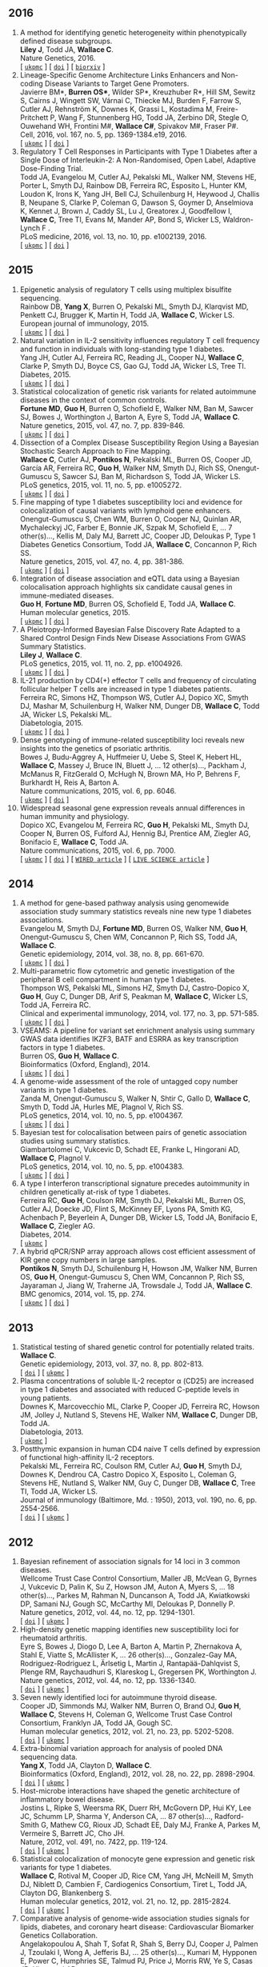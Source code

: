 

** 2016

1. A method for identifying genetic heterogeneity within phenotypically defined disease subgroups.@@html:<br/>@@ *Liley J*, Todd JA, *Wallace C*.@@html:<br/>@@ Nature Genetics, 2016.@@html:<br/>@@  [ [[http://europepmc.org/abstract/MED/28024155][=ukpmc=]] ] [ [[http://dx.doi.org/10.1038/ng.3751][=doi=]] ] [ [[https://doi.org/10.1101/100958][=biorxiv=]] @@html:<i class="fa fa-unlock-alt" aria-hidden="true"></i>@@ ]
1. Lineage-Specific Genome Architecture Links Enhancers and Non-coding Disease Variants to Target Gene Promoters.@@html:<br/>@@ Javierre BM*, *Burren OS**, Wilder SP*, Kreuzhuber R*, Hill SM, Sewitz S, Cairns J, Wingett SW, Várnai C, Thiecke MJ, Burden F, Farrow S, Cutler AJ, Rehnström K, Downes K, Grassi L, Kostadima M, Freire-Pritchett P, Wang F, Stunnenberg HG,  Todd JA,  Zerbino DR,  Stegle O,  Ouwehand WH, Frontini M#,   *Wallace C#*,  Spivakov M#,  Fraser P#.@@html:<br/>@@ Cell, 2016, vol. 167, no. 5, pp. 1369-1384.e19, 2016.@@html:<br/>@@  [ [[http://ukpmc.ac.uk/abstract/MED/27863249][=ukpmc=]] ] [ [[http://dx.doi.org/10.1016/j.cell.2016.09.037][=doi=]] ] @@html:<i class="fa fa-unlock-alt" aria-hidden="true"></i>@@
1. Regulatory T Cell Responses in Participants with Type 1 Diabetes after a Single Dose of Interleukin-2: A Non-Randomised, Open Label, Adaptive Dose-Finding Trial.@@html:<br/>@@ Todd JA, Evangelou M, Cutler AJ, Pekalski ML, Walker NM, Stevens HE, Porter L, Smyth DJ, Rainbow DB, Ferreira RC, Esposito L, Hunter KM, Loudon K, Irons K, Yang JH, Bell CJ, Schuilenburg H, Heywood J, Challis B, Neupane S, Clarke P,  Coleman G,  Dawson S,  Goymer D,  Anselmiova K,  Kennet J,  Brown J,  Caddy SL,  Lu J,  Greatorex J,  Goodfellow I,  *Wallace C*,  Tree TI,  Evans M,  Mander AP,  Bond S,  Wicker LS,  Waldron-Lynch F  .@@html:<br/>@@ PLoS medicine, 2016, vol. 13, no. 10, pp. e1002139, 2016.@@html:<br/>@@  [ [[http://ukpmc.ac.uk/abstract/MED/27727279][=ukpmc=]] ] [ [[http://dx.doi.org/10.1371/journal.pmed.1002139][=doi=]] ] @@html:<i class="fa fa-unlock-alt" aria-hidden="true"></i>@@ 


** 2015

1. Epigenetic analysis of regulatory T cells using multiplex bisulfite sequencing.@@html:<br/>@@ Rainbow DB, *Yang X*, Burren O, Pekalski ML, Smyth DJ, Klarqvist MD, Penkett CJ, Brugger K, Martin H, Todd JA, *Wallace C*, Wicker LS.@@html:<br/>@@ European journal of immunology, 2015.@@html:<br/>@@  [ [[http://ukpmc.ac.uk/abstract/MED/26420295][=ukpmc=]] ] [ [[http://dx.doi.org/10.1002/eji.201545646][=doi=]] ]  @@html:<i class="fa fa-unlock-alt" aria-hidden="true"></i>@@ 
1. Natural variation in IL-2 sensitivity influences regulatory T cell frequency and function in individuals with long-standing type 1 diabetes.@@html:<br/>@@ Yang JH, Cutler AJ, Ferreira RC, Reading JL, Cooper NJ, *Wallace C*, Clarke P, Smyth DJ, Boyce CS, Gao GJ, Todd JA, Wicker LS, Tree TI.@@html:<br/>@@ Diabetes, 2015.@@html:<br/>@@  [ [[http://ukpmc.ac.uk/abstract/MED/26224887][=ukpmc=]] ] [ [[http://dx.doi.org/10.2337/db15-0516][=doi=]] ]  @@html:<i class="fa fa-unlock-alt" aria-hidden="true"></i>@@ 
1. Statistical colocalization of genetic risk variants for related autoimmune diseases in the context of common controls.@@html:<br/>@@ *Fortune MD*, *Guo H*, Burren O, Schofield E, Walker NM, Ban M, Sawcer SJ, Bowes J, Worthington J, Barton A, Eyre S, Todd JA, *Wallace C*.@@html:<br/>@@ Nature genetics, 2015, vol. 47, no. 7, pp. 839-846.@@html:<br/>@@  [ [[http://ukpmc.ac.uk/abstract/MED/26053495][=ukpmc=]] ] [ [[http://dx.doi.org/10.1038/ng.3330][=doi=]] ]  @@html:<i class="fa fa-unlock-alt" aria-hidden="true"></i>@@ 
1. Dissection of a Complex Disease Susceptibility Region Using a Bayesian Stochastic Search Approach to Fine Mapping.@@html:<br/>@@ *Wallace C*, Cutler AJ, *Pontikos N*, Pekalski ML, Burren OS, Cooper JD, García AR, Ferreira RC, *Guo H*, Walker NM, Smyth DJ, Rich SS, Onengut-Gumuscu S, Sawcer SJ, Ban M, Richardson S, Todd JA, Wicker LS.@@html:<br/>@@ PLoS genetics, 2015, vol. 11, no. 5, pp. e1005272.@@html:<br/>@@  [ [[http://ukpmc.ac.uk/abstract/MED/26106896][=ukpmc=]] ] [ [[http://dx.doi.org/10.1371/journal.pgen.1005272][=doi=]] ]  @@html:<i class="fa fa-unlock-alt" aria-hidden="true"></i>@@ 
1. Fine mapping of type 1 diabetes susceptibility loci and evidence for colocalization of causal variants with lymphoid gene enhancers.@@html:<br/>@@ Onengut-Gumuscu S, Chen WM, Burren O, Cooper NJ, Quinlan AR, Mychaleckyj JC, Farber E, Bonnie JK, Szpak M, Schofield E, ... 7 other(s)..., Kellis M, Daly MJ, Barrett JC, Cooper JD, Deloukas P, Type 1 Diabetes Genetics Consortium, Todd JA, *Wallace C*, Concannon P, Rich SS.@@html:<br/>@@ Nature genetics, 2015, vol. 47, no. 4, pp. 381-386.@@html:<br/>@@  [ [[http://ukpmc.ac.uk/abstract/MED/25751624][=ukpmc=]] ] [ [[http://dx.doi.org/10.1038/ng.3245][=doi=]] ]  @@html:<i class="fa fa-unlock-alt" aria-hidden="true"></i>@@ 
1. Integration of disease association and eQTL data using a Bayesian colocalisation approach highlights six candidate causal genes in immune-mediated diseases.@@html:<br/>@@ *Guo H*, *Fortune MD*, Burren OS, Schofield E, Todd JA, *Wallace C*.@@html:<br/>@@ Human molecular genetics, 2015.@@html:<br/>@@  [ [[http://ukpmc.ac.uk/abstract/MED/25743184][=ukpmc=]] ] [ [[http://dx.doi.org/10.1093/hmg/ddv077][=doi=]] ]  @@html:<i class="fa fa-unlock-alt" aria-hidden="true"></i>@@ 
1. A Pleiotropy-Informed Bayesian False Discovery Rate Adapted to a Shared Control Design Finds New Disease Associations From GWAS Summary Statistics.@@html:<br/>@@ *Liley J*, *Wallace C*.@@html:<br/>@@ PLoS genetics, 2015, vol. 11, no. 2, pp. e1004926.@@html:<br/>@@  [ [[http://ukpmc.ac.uk/abstract/MED/25658688][=ukpmc=]] ] [ [[http://dx.doi.org/10.1371/journal.pgen.1004926][=doi=]] ]  @@html:<i class="fa fa-unlock-alt" aria-hidden="true"></i>@@ 
1. IL-21 production by CD4(+) effector T cells and frequency of circulating follicular helper T cells are increased in type 1 diabetes patients.@@html:<br/>@@ Ferreira RC, Simons HZ, Thompson WS, Cutler AJ, Dopico XC, Smyth DJ, Mashar M, Schuilenburg H, Walker NM, Dunger DB, *Wallace C*, Todd JA, Wicker LS, Pekalski ML.@@html:<br/>@@ Diabetologia, 2015.@@html:<br/>@@  [ [[http://ukpmc.ac.uk/abstract/MED/25652388][=ukpmc=]] ] [ [[http://dx.doi.org/10.1007/s00125-015-3509-8][=doi=]] ]  @@html:<i class="fa fa-unlock-alt" aria-hidden="true"></i>@@ 
1. Dense genotyping of immune-related susceptibility loci reveals new insights into the genetics of psoriatic arthritis.@@html:<br/>@@ Bowes J, Budu-Aggrey A, Huffmeier U, Uebe S, Steel K, Hebert HL, *Wallace C*, Massey J, Bruce IN, Bluett J, ... 12 other(s)..., Packham J, McManus R, FitzGerald O, McHugh N, Brown MA, Ho P, Behrens F, Burkhardt H, Reis A, Barton A.@@html:<br/>@@ Nature communications, 2015, vol. 6, pp. 6046.@@html:<br/>@@  [ [[http://ukpmc.ac.uk/abstract/MED/25651891][=ukpmc=]] ] [ [[http://dx.doi.org/10.1038/ncomms7046][=doi=]] ]  @@html:<i class="fa fa-unlock-alt" aria-hidden="true"></i>@@ 
1. Widespread seasonal gene expression reveals annual differences in human immunity and physiology.@@html:<br/>@@ Dopico XC, Evangelou M, Ferreira RC, *Guo H*, Pekalski ML, Smyth DJ, Cooper N, Burren OS, Fulford AJ, Hennig BJ, Prentice AM, Ziegler AG, Bonifacio E, *Wallace C*, Todd JA.@@html:<br/>@@ Nature communications, 2015, vol. 6, pp. 7000.@@html:<br/>@@  [ [[http://ukpmc.ac.uk/abstract/MED/25965853][=ukpmc=]] ] [ [[http://dx.doi.org/10.1038/ncomms8000][=doi=]] ]  @@html:<i class="fa fa-unlock-alt" aria-hidden="true"></i>@@  [ [[https://www.wired.com/2015/05/dna-changes-seasons-just-like-weather][=WIRED article=]] ] [ [[http://www.livescience.com/50806-seasonal-variation-human-genes-immune-inflammation.html][=LIVE SCIENCE article=]] ]


** 2014

1. A method for gene-based pathway analysis using genomewide association study summary statistics reveals nine new type 1 diabetes associations.@@html:<br/>@@ Evangelou M, Smyth DJ, *Fortune MD*, Burren OS, Walker NM, *Guo H*, Onengut-Gumuscu S, Chen WM, Concannon P, Rich SS, Todd JA, *Wallace C*.@@html:<br/>@@ Genetic epidemiology, 2014, vol. 38, no. 8, pp. 661-670.@@html:<br/>@@  [ [[http://ukpmc.ac.uk/abstract/MED/25371288][=ukpmc=]] ] [ [[http://dx.doi.org/10.1002/gepi.21853][=doi=]] ]  @@html:<i class="fa fa-unlock-alt" aria-hidden="true"></i>@@ 
1. Multi-parametric flow cytometric and genetic investigation of the peripheral B cell compartment in human type 1 diabetes.@@html:<br/>@@ Thompson WS, Pekalski ML, Simons HZ, Smyth DJ, Castro-Dopico X, *Guo H*, Guy C, Dunger DB, Arif S, Peakman M, *Wallace C*, Wicker LS, Todd JA, Ferreira RC.@@html:<br/>@@ Clinical and experimental immunology, 2014, vol. 177, no. 3, pp. 571-585.@@html:<br/>@@  [ [[http://ukpmc.ac.uk/abstract/MED/24773525][=ukpmc=]] ] [ [[http://dx.doi.org/10.1111/cei.12362][=doi=]] ]  @@html:<i class="fa fa-unlock-alt" aria-hidden="true"></i>@@ 
1. VSEAMS: A pipeline for variant set enrichment analysis using summary GWAS data identifies IKZF3, BATF and ESRRA as key transcription factors in type 1 diabetes.@@html:<br/>@@ Burren OS, *Guo H*, *Wallace C*.@@html:<br/>@@ Bioinformatics (Oxford, England), 2014.@@html:<br/>@@  [ [[http://ukpmc.ac.uk/abstract/MED/25170024][=ukpmc=]] ] [ [[http://dx.doi.org/10.1093/bioinformatics/btu571][=doi=]] ]  @@html:<i class="fa fa-unlock-alt" aria-hidden="true"></i>@@ 
1. A genome-wide assessment of the role of untagged copy number variants in type 1 diabetes.@@html:<br/>@@ Zanda M, Onengut-Gumuscu S, Walker N, Shtir C, Gallo D, *Wallace C*, Smyth D, Todd JA, Hurles ME, Plagnol V, Rich SS.@@html:<br/>@@ PLoS genetics, 2014, vol. 10, no. 5, pp. e1004367.@@html:<br/>@@  [ [[http://ukpmc.ac.uk/abstract/MED/24875393][=ukpmc=]] ] [ [[http://dx.doi.org/10.1371/journal.pgen.1004367][=doi=]] ]  @@html:<i class="fa fa-unlock-alt" aria-hidden="true"></i>@@ 
1. Bayesian test for colocalisation between pairs of genetic association studies using summary statistics.@@html:<br/>@@ Giambartolomei C, Vukcevic D, Schadt EE, Franke L, Hingorani AD, *Wallace C*, Plagnol V.@@html:<br/>@@ PLoS genetics, 2014, vol. 10, no. 5, pp. e1004383.@@html:<br/>@@  [ [[http://ukpmc.ac.uk/abstract/MED/24830394][=ukpmc=]] ] [ [[http://dx.doi.org/10.1371/journal.pgen.1004383][=doi=]] ]  @@html:<i class="fa fa-unlock-alt" aria-hidden="true"></i>@@ 
1. A type I interferon transcriptional signature precedes autoimmunity in children genetically at-risk of type 1 diabetes.@@html:<br/>@@ Ferreira RC, *Guo H*, Coulson RM, Smyth DJ, Pekalski ML, Burren OS, Cutler AJ, Doecke JD, Flint S, McKinney EF, Lyons PA, Smith KG, Achenbach P, Beyerlein A, Dunger DB, Wicker LS, Todd JA, Bonifacio E, *Wallace C*, Ziegler AG.@@html:<br/>@@ Diabetes, 2014.@@html:<br/>@@  [ [[http://ukpmc.ac.uk/abstract/MED/24561305][=ukpmc=]] ]
1. A hybrid qPCR/SNP array approach allows cost efficient assessment of KIR gene copy numbers in large samples.@@html:<br/>@@ *Pontikos N*, Smyth DJ, Schuilenburg H, Howson JM, Walker NM, Burren OS, *Guo H*, Onengut-Gumuscu S, Chen WM, Concannon P, Rich SS, Jayaraman J, Jiang W, Traherne JA, Trowsdale J, Todd JA, *Wallace C*.@@html:<br/>@@ BMC genomics, 2014, vol. 15, pp. 274.@@html:<br/>@@  [ [[http://ukpmc.ac.uk/abstract/MED/24720548][=ukpmc=]] ] [ [[http://dx.doi.org/10.1186/1471-2164-15-274][=doi=]] ]  @@html:<i class="fa fa-unlock-alt" aria-hidden="true"></i>@@ 


** 2013

1. Statistical testing of shared genetic control for potentially related traits.@@html:<br/>@@ *Wallace C*.@@html:<br/>@@ Genetic epidemiology, 2013, vol. 37, no. 8, pp. 802-813.@@html:<br/>@@  [ [[http://dx.doi.org/10.1002/gepi.21765][=doi=]] ] [  @@html:<i class="fa fa-unlock-alt" aria-hidden="true"></i>@@  [[http://ukpmc.ac.uk/abstract/MED/24227294][=ukpmc=]] ]
1. Plasma concentrations of soluble IL-2 receptor α (CD25) are increased in type 1 diabetes and associated with reduced C-peptide levels in young patients.@@html:<br/>@@ Downes K, Marcovecchio ML, Clarke P, Cooper JD, Ferreira RC, Howson JM, Jolley J, Nutland S, Stevens HE, Walker NM, *Wallace C*, Dunger DB, Todd JA.@@html:<br/>@@ Diabetologia, 2013.@@html:<br/>@@  [ [[http://ukpmc.ac.uk/abstract/MED/24264051][=ukpmc=]] ]
1. Postthymic expansion in human CD4 naive T cells defined by expression of functional high-affinity IL-2 receptors.@@html:<br/>@@ Pekalski ML, Ferreira RC, Coulson RM, Cutler AJ, *Guo H*, Smyth DJ, Downes K, Dendrou CA, Castro Dopico X, Esposito L, Coleman G, Stevens HE, Nutland S, Walker NM, Guy C, Dunger DB, *Wallace C*, Tree TI, Todd JA, Wicker LS.@@html:<br/>@@ Journal of immunology (Baltimore, Md. : 1950), 2013, vol. 190, no. 6, pp. 2554-2566.@@html:<br/>@@  [ [[http://dx.doi.org/10.4049/jimmunol.1202914][=doi=]] ] [ [[http://ukpmc.ac.uk/abstract/MED/23418630][=ukpmc=]] ]  @@html:<i class="fa fa-unlock-alt" aria-hidden="true"></i>@@ 


** 2012

1. Bayesian refinement of association signals for 14 loci in 3 common diseases.@@html:<br/>@@ Wellcome Trust Case Control Consortium, Maller JB, McVean G, Byrnes J, Vukcevic D, Palin K, Su Z, Howson JM, Auton A, Myers S, ... 18 other(s)..., Parkes M, Rahman N, Duncanson A, Todd JA, Kwiatkowski DP, Samani NJ, Gough SC, McCarthy MI, Deloukas P, Donnelly P.@@html:<br/>@@ Nature genetics, 2012, vol. 44, no. 12, pp. 1294-1301.@@html:<br/>@@  [ [[http://dx.doi.org/10.1038/ng.2435][=doi=]] ] [ [[http://ukpmc.ac.uk/abstract/MED/23104008][=ukpmc=]] ]  @@html:<i class="fa fa-unlock-alt" aria-hidden="true"></i>@@ 
1. High-density genetic mapping identifies new susceptibility loci for rheumatoid arthritis.@@html:<br/>@@ Eyre S, Bowes J, Diogo D, Lee A, Barton A, Martin P, Zhernakova A, Stahl E, Viatte S, McAllister K, ... 26 other(s)..., Gonzalez-Gay MA, Rodriguez-Rodriguez L, Ärlsetig L, Martin J, Rantapää-Dahlqvist S, Plenge RM, Raychaudhuri S, Klareskog L, Gregersen PK, Worthington J.@@html:<br/>@@ Nature genetics, 2012, vol. 44, no. 12, pp. 1336-1340.@@html:<br/>@@  [ [[http://dx.doi.org/10.1038/ng.2462][=doi=]] ] [  @@html:<i class="fa fa-unlock-alt" aria-hidden="true"></i>@@  [[http://ukpmc.ac.uk/abstract/MED/23143596][=ukpmc=]] ]
1. Seven newly identified loci for autoimmune thyroid disease.@@html:<br/>@@ Cooper JD, Simmonds MJ, Walker NM, Burren O, Brand OJ, *Guo H*, *Wallace C*, Stevens H, Coleman G, Wellcome Trust Case Control Consortium, Franklyn JA, Todd JA, Gough SC.@@html:<br/>@@ Human molecular genetics, 2012, vol. 21, no. 23, pp. 5202-5208.@@html:<br/>@@  [ [[http://dx.doi.org/10.1093/hmg/dds357][=doi=]] ] [ [[http://ukpmc.ac.uk/abstract/MED/22922229][=ukpmc=]] ]  @@html:<i class="fa fa-unlock-alt" aria-hidden="true"></i>@@ 
1. Extra-binomial variation approach for analysis of pooled DNA sequencing data.@@html:<br/>@@ *Yang X*, Todd JA, Clayton D, *Wallace C*.@@html:<br/>@@ Bioinformatics (Oxford, England), 2012, vol. 28, no. 22, pp. 2898-2904.@@html:<br/>@@  [ [[http://dx.doi.org/10.1093/bioinformatics/bts553][=doi=]] ] [ [[http://ukpmc.ac.uk/abstract/MED/22976083][=ukpmc=]] ]  @@html:<i class="fa fa-unlock-alt" aria-hidden="true"></i>@@ 
1. Host-microbe interactions have shaped the genetic architecture of inflammatory bowel disease.@@html:<br/>@@ Jostins L, Ripke S, Weersma RK, Duerr RH, McGovern DP, Hui KY, Lee JC, Schumm LP, Sharma Y, Anderson CA, ... 87 other(s)..., Radford-Smith G, Mathew CG, Rioux JD, Schadt EE, Daly MJ, Franke A, Parkes M, Vermeire S, Barrett JC, Cho JH.@@html:<br/>@@ Nature, 2012, vol. 491, no. 7422, pp. 119-124.@@html:<br/>@@  [ [[http://dx.doi.org/10.1038/nature11582][=doi=]] ] [ [[http://ukpmc.ac.uk/abstract/MED/23128233][=ukpmc=]] ]  @@html:<i class="fa fa-unlock-alt" aria-hidden="true"></i>@@ 
1. Statistical colocalization of monocyte gene expression and genetic risk variants for type 1 diabetes.@@html:<br/>@@ *Wallace C*, Rotival M, Cooper JD, Rice CM, Yang JH, McNeill M, Smyth DJ, Niblett D, Cambien F, Cardiogenics Consortium, Tiret L, Todd JA, Clayton DG, Blankenberg S.@@html:<br/>@@ Human molecular genetics, 2012, vol. 21, no. 12, pp. 2815-2824.@@html:<br/>@@  [ [[http://dx.doi.org/10.1093/hmg/dds098][=doi=]] ] [ [[http://ukpmc.ac.uk/abstract/MED/22403184][=ukpmc=]] ]  @@html:<i class="fa fa-unlock-alt" aria-hidden="true"></i>@@ 
1. Comparative analysis of genome-wide association studies signals for lipids, diabetes, and coronary heart disease: Cardiovascular Biomarker Genetics Collaboration.@@html:<br/>@@ Angelakopoulou A, Shah T, Sofat R, Shah S, Berry DJ, Cooper J, Palmen J, Tzoulaki I, Wong A, Jefferis BJ, ... 25 other(s)..., Kumari M, Hypponen E, Power C, Humphries SE, Talmud PJ, Price J, Morris RW, Ye S, Casas JP, Hingorani AD.@@html:<br/>@@ European heart journal, 2012, vol. 33, no. 3, pp. 393-407.@@html:<br/>@@  [ [[http://dx.doi.org/10.1093/eurheartj/ehr225][=doi=]] ]  @@html:<i class="fa fa-unlock-alt" aria-hidden="true"></i>@@  [ [[http://ukpmc.ac.uk/abstract/MED/21804106][=ukpmc=]] ]
1. Long-range DNA looping and gene expression analyses identify DEXI as an autoimmune disease candidate gene.@@html:<br/>@@ Davison LJ, *Wallace C*, Cooper JD, Cope NF, Wilson NK, Smyth DJ, Howson JM, Saleh N, Al-Jeffery A, Angus KL, ... 49 other(s)..., Sager H, Samani NJ, Sambrook J, Schmitz G, Scholz M, Schroeder L, Schunkert H, Syvannen AC, Tennstedt S, *Wallace C*.@@html:<br/>@@ Human molecular genetics, 2012, vol. 21, no. 2, pp. 322-333.@@html:<br/>@@  [ [[http://dx.doi.org/10.1093/hmg/ddr468][=doi=]] ] [ [[http://ukpmc.ac.uk/abstract/MED/21989056][=ukpmc=]] ]  @@html:<i class="fa fa-unlock-alt" aria-hidden="true"></i>@@ 
1. Comprehensive exploration of the effects of miRNA SNPs on monocyte gene expression.@@html:<br/>@@ Greliche N, Zeller T, Wild PS, Rotival M, Schillert A, Ziegler A, Deloukas P, Erdmann J, Hengstenberg C, Ouwehand WH, Samani NJ, Schunkert H, Munzel T, Lackner KJ, Cambien F, Goodall AH, Tiret L, Blankenberg S, Trégouët DA, Cardiogenics Consortium.@@html:<br/>@@ PloS one, 2012, vol. 7, no. 9, pp. e45863.@@html:<br/>@@  [ [[http://dx.doi.org/10.1371/journal.pone.0045863][=doi=]] ] [ [[http://ukpmc.ac.uk/abstract/MED/23029284][=ukpmc=]] ]  @@html:<i class="fa fa-unlock-alt" aria-hidden="true"></i>@@ 


** 2011

1. Blood pressure loci identified with a gene-centric array.@@html:<br/>@@ Johnson T, Gaunt TR, Newhouse SJ, Padmanabhan S, Tomaszewski M, Kumari M, Morris RW, Tzoulaki I, O'Brien ET, Poulter NR, ... 86 other(s)..., Roberts R, Newton-Cheh C, Franke L, Stanton AV, Dominiczak AF, Farrall M, Hingorani AD, Samani NJ, Caulfield MJ, Munroe PB.@@html:<br/>@@ American journal of human genetics, 2011, vol. 89, no. 6, pp. 688-700.@@html:<br/>@@  [ [[http://dx.doi.org/10.1016/j.ajhg.2011.10.013][=doi=]] ] [ [[http://ukpmc.ac.uk/abstract/MED/22100073][=ukpmc=]] ]  @@html:<i class="fa fa-unlock-alt" aria-hidden="true"></i>@@ 
1. Dense genotyping identifies and localizes multiple common and rare variant association signals in celiac disease.@@html:<br/>@@ Trynka G, Hunt KA, Bockett NA, Romanos J, Mistry V, Szperl A, Bakker SF, Bardella MT, Bhaw-Rosun L, Castillejo G, ... 47 other(s)..., Cukrowska B, Urcelay E, Bilbao JR, Mearin ML, Barisani D, Barrett JC, Plagnol V, Deloukas P, Wijmenga C, van Heel DA.@@html:<br/>@@ Nature genetics, 2011, vol. 43, no. 12, pp. 1193-1201.@@html:<br/>@@  [ [[http://dx.doi.org/10.1038/ng.998][=doi=]] ] [ [[http://ukpmc.ac.uk/abstract/MED/22057235][=ukpmc=]] ]  @@html:<i class="fa fa-unlock-alt" aria-hidden="true"></i>@@ 
1. Genetic association analyses of atopic illness and proinflammatory cytokine genes with type 1 diabetes.@@html:<br/>@@ Saleh NM, Raj SM, Smyth DJ, *Wallace C*, Howson JM, Bell L, Walker NM, Stevens HE, Todd JA.@@html:<br/>@@ Diabetes/metabolism research and reviews, 2011, vol. 27, no. 8, pp. 838-843.@@html:<br/>@@  [ [[http://dx.doi.org/10.1002/dmrr.1259][=doi=]] ] [ [[http://ukpmc.ac.uk/abstract/MED/22069270][=ukpmc=]] ]  @@html:<i class="fa fa-unlock-alt" aria-hidden="true"></i>@@ 
1. Genome-wide association study identifies loci influencing concentrations of liver enzymes in plasma.@@html:<br/>@@ Chambers JC, Zhang W, Sehmi J, Li X, Wass MN, Van der Harst P, Holm H, Sanna S, Kavousi M, Baumeister SE, ... 123 other(s)..., Fox CS, Ala-Korpela M, Stefansson K, Vollenweider P, Völzke H, Schadt EE, Scott J, Järvelin MR, Elliott P, Kooner JS.@@html:<br/>@@ Nature genetics, 2011, vol. 43, no. 11, pp. 1131-1138.@@html:<br/>@@  [ [[http://dx.doi.org/10.1038/ng.970][=doi=]] ] [ [[http://ukpmc.ac.uk/abstract/MED/22001757][=ukpmc=]] ]  @@html:<i class="fa fa-unlock-alt" aria-hidden="true"></i>@@ 
1. Genome-wide association study identifies six new loci influencing pulse pressure and mean arterial pressure.@@html:<br/>@@ Wain LV, Verwoert GC, O'Reilly PF, Shi G, Johnson T, Johnson AD, Bochud M, Rice KM, Henneman P, Smith AV, ... 212 other(s)..., Gudnason V, Newton-Cheh C, Levy D, Munroe PB, Psaty BM, Caulfield MJ, Rao DC, Tobin MD, Elliott P, van Duijn CM.@@html:<br/>@@ Nature genetics, 2011, vol. 43, no. 10, pp. 1005-1011.@@html:<br/>@@  [ [[http://dx.doi.org/10.1038/ng.922][=doi=]] ] [ [[http://ukpmc.ac.uk/abstract/MED/21909110][=ukpmc=]] ]  @@html:<i class="fa fa-unlock-alt" aria-hidden="true"></i>@@ 
1. Genome-wide association analysis of autoantibody positivity in type 1 diabetes cases.@@html:<br/>@@ Plagnol V, Howson JM, Smyth DJ, Walker N, Hafler JP, *Wallace C*, Stevens H, Jackson L, Simmonds MJ, Type 1 Diabetes Genetics Consortium, Bingley PJ, Gough SC, Todd JA.@@html:<br/>@@ PLoS genetics, 2011, vol. 7, no. 8, pp. e1002216.@@html:<br/>@@  [ [[http://dx.doi.org/10.1371/journal.pgen.1002216][=doi=]] ] [ [[http://ukpmc.ac.uk/abstract/MED/21829393][=ukpmc=]] ]  @@html:<i class="fa fa-unlock-alt" aria-hidden="true"></i>@@ 
1. Pervasive sharing of genetic effects in autoimmune disease.@@html:<br/>@@ Cotsapas C, Voight BF, Rossin E, Lage K, Neale BM, *Wallace C*, Abecasis GR, Barrett JC, Behrens T, Cho J, ... 4 other(s)..., Klareskog L, Siminovitch KA, van Heel DA, Wijmenga C, Worthington J, Todd JA, Hafler DA, Rich SS, Daly MJ, FOCiS Network of Consortia.@@html:<br/>@@ PLoS genetics, 2011, vol. 7, no. 8, pp. e1002254.@@html:<br/>@@  [ [[http://dx.doi.org/10.1371/journal.pgen.1002254][=doi=]] ] [ [[http://ukpmc.ac.uk/abstract/MED/21852963][=ukpmc=]] ]  @@html:<i class="fa fa-unlock-alt" aria-hidden="true"></i>@@ 
1. Inherited variation in vitamin D genes is associated with predisposition to autoimmune disease type 1 diabetes.@@html:<br/>@@ Cooper JD, Smyth DJ, Walker NM, Stevens H, Burren OS, *Wallace C*, Greissl C, Ramos-Lopez E, Hyppönen E, Dunger DB, Spector TD, Ouwehand WH, Wang TJ, Badenhoop K, Todd JA.@@html:<br/>@@ Diabetes, 2011, vol. 60, no. 5, pp. 1624-1631.@@html:<br/>@@  [ [[http://dx.doi.org/10.2337/db10-1656][=doi=]] ] [ [[http://ukpmc.ac.uk/abstract/MED/21441443][=ukpmc=]] ]  @@html:<i class="fa fa-unlock-alt" aria-hidden="true"></i>@@ 
1. An allele of IKZF1 (Ikaros) conferring susceptibility to childhood acute lymphoblastic leukemia protects against type 1 diabetes.@@html:<br/>@@ Swafford AD, Howson JM, Davison LJ, *Wallace C*, Smyth DJ, Schuilenburg H, Maisuria-Armer M, Mistry T, Lenardo MJ, Todd JA.@@html:<br/>@@ Diabetes, 2011, vol. 60, no. 3, pp. 1041-1044.@@html:<br/>@@  [ [[http://dx.doi.org/10.2337/db10-0446][=doi=]] ] [ [[http://ukpmc.ac.uk/abstract/MED/21270240][=ukpmc=]] ]  @@html:<i class="fa fa-unlock-alt" aria-hidden="true"></i>@@ 
1. Identification of ADAMTS7 as a novel locus for coronary atherosclerosis and association of ABO with myocardial infarction in the presence of coronary atherosclerosis: two genome-wide association studies.@@html:<br/>@@ Reilly MP, Li M, He J, Ferguson JF, Stylianou IM, Mehta NN, Burnett MS, Devaney JM, Knouff CW, Thompson JR, ... 14 other(s)..., Hall AS, Schunkert H, Quertermous T, Blankenberg S, Hazen SL, Roberts R, Kathiresan S, Samani NJ, Epstein SE, Rader DJ.@@html:<br/>@@ Lancet, 2011, vol. 377, no. 9763, pp. 383-392.@@html:<br/>@@  [ [[http://dx.doi.org/10.1016/S0140-6736(10)61996-4][=doi=]] ] [ [[http://ukpmc.ac.uk/abstract/MED/21239051][=ukpmc=]] ]  @@html:<i class="fa fa-unlock-alt" aria-hidden="true"></i>@@ 
1. Meta-analysis of Dense Genecentric Association Studies Reveals Common and Uncommon Variants Associated with Height.@@html:<br/>@@ Lanktree MB, Guo Y, Murtaza M, Glessner JT, Bailey SD, Onland-Moret NC, Lettre G, Ongen H, Rajagopalan R, Johnson T, ... 176 other(s)..., Gaunt TR, Anand SS, van der Schouw YT, Meena Kumari on behalf of the Whitehall II Study and the WHII 50K Group, Soranzo N, Fitzgerald GA, Reiner A, Hegele RA, Hakonarson H, Keating BJ.@@html:<br/>@@ American journal of human genetics, 2011, vol. 88, no. 1, pp. 6-18.@@html:<br/>@@  [ [[http://dx.doi.org/10.1016/j.ajhg.2010.11.007][=doi=]] ] [ [[http://ukpmc.ac.uk/abstract/MED/21194676][=ukpmc=]] ]  @@html:<i class="fa fa-unlock-alt" aria-hidden="true"></i>@@ 


** 2010

1. A trans-acting locus regulates an anti-viral expression network and type 1 diabetes risk.@@html:<br/>@@ Heinig M, Petretto E, *Wallace C*, Bottolo L, Rotival M, Lu H, Li Y, Sarwar R, Langley SR, Bauerfeind A, ... 25 other(s)..., Ziegler A, Tiret L, Smyth DJ, Pravenec M, Aitman TJ, Cambien F, Clayton D, Todd JA, Hubner N, Cook SA.@@html:<br/>@@ Nature, 2010, vol. 467, no. 7314, pp. 460-464.@@html:<br/>@@  [ [[http://dx.doi.org/10.1038/nature09386][=doi=]] ] [ [[http://ukpmc.ac.uk/abstract/MED/20827270][=ukpmc=]] ]  @@html:<i class="fa fa-unlock-alt" aria-hidden="true"></i>@@ 
1. Genetic loci influencing kidney function and chronic kidney disease.@@html:<br/>@@ Chambers JC, Zhang W, Lord GM, van der Harst P, Lawlor DA, Sehmi JS, Gale DP, Wass MN, Ahmadi KR, Bakker SJ, ... 74 other(s)..., Maxwell PH, McCarthy MI, Jarvelin MR, Mooser V, Abecasis GR, Lightstone L, Scott J, Navis G, Elliott P, Kooner JS.@@html:<br/>@@ Nature genetics, 2010, vol. 42, no. 5, pp. 373-375.@@html:<br/>@@  [ [[http://dx.doi.org/10.1038/ng.566][=doi=]] ] [ [[http://ukpmc.ac.uk/abstract/MED/20383145][=ukpmc=]] ]  @@html:<i class="fa fa-unlock-alt" aria-hidden="true"></i>@@ 
1. Genome-wide association study of CNVs in 16,000 cases of eight common diseases and 3,000 shared controls.@@html:<br/>@@ Wellcome Trust Case Control Consortium, Craddock N, Hurles ME, Cardin N, Pearson RD, Plagnol V, Robson S, Vukcevic D, Barnes C, Conrad DF, ... 198 other(s)..., Deloukas P, Duncanson A, Kwiatkowski DP, McCarthy MI, Ouwehand W, Parkes M, Rahman N, Todd JA, Samani NJ, Donnelly P.@@html:<br/>@@ Nature, 2010, vol. 464, no. 7289, pp. 713-720.@@html:<br/>@@  [ [[http://dx.doi.org/10.1038/nature08979][=doi=]] ] [ [[http://ukpmc.ac.uk/abstract/MED/20360734][=ukpmc=]] ]  @@html:<i class="fa fa-unlock-alt" aria-hidden="true"></i>@@ 
1. The imprinted DLK1-MEG3 gene region on chromosome 14q32.2 alters susceptibility to type 1 diabetes.@@html:<br/>@@ *Wallace C*, Smyth DJ, Maisuria-Armer M, Walker NM, Todd JA, Clayton DG.@@html:<br/>@@ Nature genetics, 2010, vol. 42, no. 1, pp. 68-71.@@html:<br/>@@  [ [[http://dx.doi.org/10.1038/ng.493][=doi=]] ] [ [[http://ukpmc.ac.uk/abstract/MED/19966805][=ukpmc=]]  @@html:<i class="fa fa-unlock-alt" aria-hidden="true"></i>@@  ]
1. Reduced expression of IFIH1 is protective for type 1 diabetes.@@html:<br/>@@ Downes K, Pekalski M, Angus KL, Hardy M, Nutland S, Smyth DJ, Walker NM, *Wallace C*, Todd JA.@@html:<br/>@@ PloS one, 2010, vol. 5, no. 9, pp. e815.@@html:<br/>@@  [ [[http://dx.doi.org/10.1371/journal.pone.0012646][=doi=]] ] [ [[http://ukpmc.ac.uk/abstract/MED/20844740][=ukpmc=]] ]  @@html:<i class="fa fa-unlock-alt" aria-hidden="true"></i>@@ 


** 2009

1. Genome-wide association scan meta-analysis identifies three Loci influencing adiposity and fat distribution.@@html:<br/>@@ Lindgren CM, Heid IM, Randall JC, Lamina C, Steinthorsdottir V, Qi L, Speliotes EK, Thorleifsson G, Willer CJ, Herrera BM, ... 126 other(s)..., Wichmann HE, Frayling TM, Abecasis GR, Hirschhorn JN, Loos RJ, Stefansson K, Mohlke KL, Barroso I, McCarthy MI, Giant Consortium.@@html:<br/>@@ PLoS genetics, 2009, vol. 5, no. 6, pp. e1000508.@@html:<br/>@@  [ [[http://dx.doi.org/10.1371/journal.pgen.1000508][=doi=]] ] [  @@html:<i class="fa fa-unlock-alt" aria-hidden="true"></i>@@  [[http://ukpmc.ac.uk/abstract/MED/19557161][=ukpmc=]] ]
1. Genome-wide association study identifies eight loci associated with blood pressure.@@html:<br/>@@ Newton-Cheh C, Johnson T, Gateva V, Tobin MD, Bochud M, Coin L, Najjar SS, Zhao JH, Heath SC, Eyheramendy S, ... 139 other(s)..., Wareham NJ, Uda M, Jarvelin MR, Mooser V, Melander O, Loos RJ, Elliott P, Abecasis GR, Caulfield M, Munroe PB.@@html:<br/>@@ Nature genetics, 2009, vol. 41, no. 6, pp. 666-676.@@html:<br/>@@  [ [[http://dx.doi.org/10.1038/ng.361][=doi=]] ] [ [[http://ukpmc.ac.uk/abstract/MED/19430483][=ukpmc=]] ]  @@html:<i class="fa fa-unlock-alt" aria-hidden="true"></i>@@ 
1. Meta-analysis of 28,141 individuals identifies common variants within five new loci that influence uric acid concentrations.@@html:<br/>@@ Kolz M, Johnson T, Sanna S, Teumer A, Vitart V, Perola M, Mangino M, Albrecht E, *Wallace C*, Farrall M, ... 41 other(s)..., KORA Study, Spector TD, Peltonen L, Völzke H, Nagaraja R, Vollenweider P, Caulfield M, WTCCC, Illig T, Gieger C.@@html:<br/>@@ PLoS genetics, 2009, vol. 5, no. 6, pp. e1000504.@@html:<br/>@@  [ [[http://dx.doi.org/10.1371/journal.pgen.1000504][=doi=]] ] [ [[http://ukpmc.ac.uk/abstract/MED/19503597][=ukpmc=]] ]  @@html:<i class="fa fa-unlock-alt" aria-hidden="true"></i>@@ 
1. Association of novel genetic Loci with circulating fibrinogen levels: a genome-wide association study in 6 population-based cohorts.@@html:<br/>@@ Dehghan A, Yang Q, Peters A, Basu S, Bis JC, Rudnicka AR, Kavousi M, Chen MH, Baumert J, Lowe GD, ... 22 other(s)..., Wellcome Trust Case Control Consortium, Psaty BM, Couper DJ, Boerwinkle E, Koenig W, O'Donnell CJ, Witteman JC, Strachan DP, Smith NL, Folsom AR.@@html:<br/>@@ Circulation. Cardiovascular genetics, 2009, vol. 2, no. 2, pp. 125-133.@@html:<br/>@@  [ [[http://dx.doi.org/10.1161/CIRCGENETICS.108.825224][=doi=]] ] [ [[http://ukpmc.ac.uk/abstract/MED/20031576][=ukpmc=]] ]  @@html:<i class="fa fa-unlock-alt" aria-hidden="true"></i>@@ 
1. Six new loci associated with body mass index highlight a neuronal influence on body weight regulation.@@html:<br/>@@ Willer CJ, Speliotes EK, Loos RJ, Li S, Lindgren CM, Heid IM, Berndt SI, Elliott AL, Jackson AU, Lamina C, ... 127 other(s)..., Peltonen L, Schlessinger D, Strachan DP, Wichmann HE, McCarthy MI, Boehnke M, Barroso I, Abecasis GR, Hirschhorn JN, Genetic Investigation of ANthropometric Traits Consortium.@@html:<br/>@@ Nature genetics, 2009, vol. 41, no. 1, pp. 25-34.@@html:<br/>@@  [ [[http://dx.doi.org/10.1038/ng.287][=doi=]] ] [ [[http://ukpmc.ac.uk/abstract/MED/19079261][=ukpmc=]] ]  @@html:<i class="fa fa-unlock-alt" aria-hidden="true"></i>@@ 
1. Common genetic variation near the phospholamban gene is associated with cardiac repolarisation: meta-analysis of three genome-wide association studies.@@html:<br/>@@ Nolte IM, *Wallace C*, Newhouse SJ, Waggott D, Fu J, Soranzo N, Gwilliam R, Deloukas P, Savelieva I, Zheng D, ... 20 other(s)..., Asselbergs FW, Spector TD, Carter ND, Jeffery S, Tobin M, Caulfield M, Snieder H, Paterson AD, Munroe PB, Jamshidi Y.@@html:<br/>@@ PloS one, 2009, vol. 4, no. 7, pp. e6138.@@html:<br/>@@  [ [[http://dx.doi.org/10.1371/journal.pone.0006138][=doi=]] ] [  @@html:<i class="fa fa-unlock-alt" aria-hidden="true"></i>@@  [[http://ukpmc.ac.uk/abstract/MED/19587794][=ukpmc=]] ]
1. Polymorphisms in the WNK1 gene are associated with blood pressure variation and urinary potassium excretion.@@html:<br/>@@ Newhouse S, Farrall M, *Wallace C*, Hoti M, Burke B, Howard P, Onipinla A, Lee K, Shaw-Hawkins S, Dobson R, ... 15 other(s)..., Eyheramendy S, Cappuccio FP, Ji C, Iacone R, Strazzullo P, Kumari M, Marmot M, Brunner E, Caulfield M, Munroe PB.@@html:<br/>@@ PloS one, 2009, vol. 4, no. 4, pp. e5003.@@html:<br/>@@  [ [[http://dx.doi.org/10.1371/journal.pone.0005003][=doi=]] ] [ [[http://ukpmc.ac.uk/abstract/MED/19347040][=ukpmc=]] ]  @@html:<i class="fa fa-unlock-alt" aria-hidden="true"></i>@@ 


** 2008

1. SLC2A9 is a high-capacity urate transporter in humans.@@html:<br/>@@ Caulfield MJ, Munroe PB, O'Neill D, Witkowska K, Charchar FJ, Doblado M, Evans S, Eyheramendy S, Onipinla A, Howard P, ... 16 other(s)..., Laan M, Org E, Veldre G, Viigimaa M, Cappuccio FP, Ji C, Iacone R, Strazzullo P, Moley KH, Cheeseman C.@@html:<br/>@@ PLoS medicine, 2008, vol. 5, no. 10, pp. e197.@@html:<br/>@@  [ [[http://dx.doi.org/10.1371/journal.pmed.0050197][=doi=]] ]  @@html:<i class="fa fa-unlock-alt" aria-hidden="true"></i>@@  [ [[http://ukpmc.ac.uk/abstract/MED/18842065][=ukpmc=]] ]
1. Glutathione S-transferase variants and hypertension.@@html:<br/>@@ Delles C, Padmanabhan S, Lee WK, Miller WH, McBride MW, McClure JD, Brain NJ, *Wallace C*, Marçano AC, Schmieder RE, Brown MJ, Caulfield MJ, Munroe PB, Farrall M, Webster J, Connell JM, Dominiczak AF.@@html:<br/>@@ Journal of hypertension, 2008, vol. 26, no. 7, pp. 1343-1352.@@html:<br/>@@  [ [[http://dx.doi.org/10.1097/HJH.0b013e3282fe1d67][=doi=]] ] [ [[http://ukpmc.ac.uk/abstract/MED/18551009][=ukpmc=]] ]
1. Common variants near MC4R are associated with fat mass, weight and risk of obesity.@@html:<br/>@@ Loos RJ, Lindgren CM, Li S, Wheeler E, Zhao JH, Prokopenko I, Inouye M, Freathy RM, Attwood AP, Beckmann JS, ... 123 other(s)..., Sanna S, Abecasis GR, Albai G, Nagaraja R, Schlessinger D, Jackson AU, Tuomilehto J, Collins FS, Boehnke M, Mohlke KL.@@html:<br/>@@ Nature genetics, 2008, vol. 40, no. 6, pp. 768-775.@@html:<br/>@@  [ [[http://dx.doi.org/10.1038/ng.140][=doi=]] ] [ [[http://ukpmc.ac.uk/abstract/MED/18454148][=ukpmc=]] ]  @@html:<i class="fa fa-unlock-alt" aria-hidden="true"></i>@@ 
1. Genome-wide association analysis identifies 20 loci that influence adult height.@@html:<br/>@@ Weedon MN, Lango H, Lindgren CM, *Wallace C*, Evans DM, Mangino M, Freathy RM, Perry JR, Stevens S, Hall AS, ... 22 other(s)..., Sandhu MS, Wheeler E, Soranzo N, Inouye M, Wareham NJ, Caulfield M, Munroe PB, Hattersley AT, McCarthy MI, Frayling TM.@@html:<br/>@@ Nature genetics, 2008, vol. 40, no. 5, pp. 575-583.@@html:<br/>@@  [ [[http://dx.doi.org/10.1038/ng.121][=doi=]] ] [ [[http://ukpmc.ac.uk/abstract/MED/18391952][=ukpmc=]] ]  @@html:<i class="fa fa-unlock-alt" aria-hidden="true"></i>@@ 
1. Genome-wide association study identifies genes for biomarkers of cardiovascular disease: serum urate and dyslipidemia.@@html:<br/>@@ *Wallace C*, Newhouse SJ, Braund P, Zhang F, Tobin M, Falchi M, Ahmadi K, Dobson RJ, Marçano AC, Hajat C, ... 2 other(s)..., Brown M, Connell JM, Dominiczak A, Lathrop GM, Webster J, Farrall M, Spector T, Samani NJ, Caulfield MJ, Munroe PB.@@html:<br/>@@ American journal of human genetics, 2008, vol. 82, no. 1, pp. 139-149.@@html:<br/>@@  [ [[http://dx.doi.org/10.1016/j.ajhg.2007.11.001][=doi=]] ] [  @@html:<i class="fa fa-unlock-alt" aria-hidden="true"></i>@@  [[http://ukpmc.ac.uk/abstract/MED/18179892][=ukpmc=]] ]
1. Extreme clonality in lymphoblastoid cell lines with implications for allele specific expression analyses.@@html:<br/>@@ Plagnol V, Uz E, *Wallace C*, Stevens H, Clayton D, Ozcelik T, Todd JA.@@html:<br/>@@ PloS one, 2008, vol. 3, no. 8, pp. e2966.@@html:<br/>@@  [ [[http://dx.doi.org/10.1371/journal.pone.0002966][=doi=]] ] [ [[http://ukpmc.ac.uk/abstract/MED/18698422][=ukpmc=]] ]  @@html:<i class="fa fa-unlock-alt" aria-hidden="true"></i>@@ 


** 2007

1. Association scan of 14,500 nonsynonymous SNPs in four diseases identifies autoimmunity variants.@@html:<br/>@@ Wellcome Trust Case Control Consortium, Australo-Anglo-American Spondylitis Consortium (TASC), Burton PR, Clayton DG, Cardon LR, Craddock N, Deloukas P, Duncanson A, Kwiatkowski DP, McCarthy MI, ... 211 other(s)..., Sims AM, Dowling A, Taylor J, Doan T, Davis JC, Savage L, Ward MM, Learch TL, Weisman MH, Brown M.@@html:<br/>@@ Nature genetics, 2007, vol. 39, no. 11, pp. 1329-1337.@@html:<br/>@@  [ [[http://dx.doi.org/10.1038/ng.2007.17][=doi=]] ] [ [[http://ukpmc.ac.uk/abstract/MED/17952073][=ukpmc=]] ]  @@html:<i class="fa fa-unlock-alt" aria-hidden="true"></i>@@ 
1. Information capture using SNPs from HapMap and whole-genome chips differs in a sample of inflammatory and cardiovascular gene-centric regions from genome-wide estimates.@@html:<br/>@@ *Wallace C*, Dobson RJ, Munroe PB, Caulfield MJ.@@html:<br/>@@ Genome research, 2007, vol. 17, no. 11, pp. 1596-1602.@@html:<br/>@@  [ [[http://dx.doi.org/10.1101/gr.5996407][=doi=]] ] [ [[http://ukpmc.ac.uk/abstract/MED/17895426][=ukpmc=]] ]  @@html:<i class="fa fa-unlock-alt" aria-hidden="true"></i>@@ 
1. Genetic association analysis of inositol polyphosphate phosphatase-like 1 (INPPL1, SHIP2) variants with essential hypertension.@@html:<br/>@@ Marçano AC, Burke B, Gungadoo J, *Wallace C*, Kaisaki PJ, Woon PY, Farrall M, Clayton D, Brown M, Dominiczak A, Connell JM, Webster J, Lathrop M, Caulfield M, Samani N, Gauguier D, Munroe PB.@@html:<br/>@@ Journal of medical genetics, 2007, vol. 44, no. 9, pp. 603-605.@@html:<br/>@@  [ [[http://dx.doi.org/10.1136/jmg.2007.049718][=doi=]] ] [ [[http://ukpmc.ac.uk/abstract/MED/17557929][=ukpmc=]] ]  @@html:<i class="fa fa-unlock-alt" aria-hidden="true"></i>@@ 
1. Robust associations of four new chromosome regions from genome-wide analyses of type 1 diabetes.@@html:<br/>@@ Todd JA, Walker NM, Cooper JD, Smyth DJ, Downes K, Plagnol V, Bailey R, Nejentsev S, Field SF, Payne F, ... 22 other(s)..., Guja C, Ionescu-Tîrgovişte C, Genetics of Type 1 Diabetes in Finland, Simmonds MJ, Heward JM, Gough SC, Wellcome Trust Case Control Consortium, Dunger DB, Wicker LS, Clayton DG.@@html:<br/>@@ Nature genetics, 2007, vol. 39, no. 7, pp. 857-864.@@html:<br/>@@  [ [[http://dx.doi.org/10.1038/ng2068][=doi=]] ] [ [[http://ukpmc.ac.uk/abstract/MED/17554260][=ukpmc=]] ]  @@html:<i class="fa fa-unlock-alt" aria-hidden="true"></i>@@ 
1. Genome-wide association study of 14,000 cases of seven common diseases and 3,000 shared controls.@@html:<br/>@@ Wellcome Trust Case Control Consortium.@@html:<br/>@@ Nature, 2007, vol. 447, no. 7145, pp. 661-678.@@html:<br/>@@  [ [[http://dx.doi.org/10.1038/nature05911][=doi=]] ] [ [[http://ukpmc.ac.uk/abstract/MED/17554300][=ukpmc=]] ]  @@html:<i class="fa fa-unlock-alt" aria-hidden="true"></i>@@ 


** 2006

1. Linkage analysis using co-phenotypes in the BRIGHT study reveals novel potential susceptibility loci for hypertension.@@html:<br/>@@ *Wallace C*, Xue MZ, Newhouse SJ, Marcano AC, Onipinla AK, Burke B, Gungadoo J, Dobson RJ, Brown M, Connell JM, Dominiczak A, Lathrop GM, Webster J, Farrall M, Mein C, Samani NJ, Caulfield MJ, Clayton DG, Munroe PB.@@html:<br/>@@ American journal of human genetics, 2006, vol. 79, no. 2, pp. 323-331.@@html:<br/>@@  [ [[http://dx.doi.org/10.1086/506370][=doi=]] ] [ [[http://ukpmc.ac.uk/abstract/MED/16826522][=ukpmc=]] ]  @@html:<i class="fa fa-unlock-alt" aria-hidden="true"></i>@@ 
1. Increased support for linkage of a novel locus on chromosome 5q13 for essential hypertension in the British Genetics of Hypertension Study.@@html:<br/>@@ Munroe PB, *Wallace C*, Xue MZ, Marçano AC, Dobson RJ, Onipinla AK, Burke B, Gungadoo J, Newhouse SJ, Pembroke J, ... 1 other(s)..., Dominiczak AF, Samani NJ, Lathrop M, Connell J, Webster J, Clayton D, Farrall M, Mein CA, Caulfield M, Medical Research Council British Genetics of Hypertension Study.@@html:<br/>@@ Hypertension, 2006, vol. 48, no. 1, pp. 105-111.@@html:<br/>@@  [ [[http://dx.doi.org/10.1161/01.HYP.0000228324.74255.f1][=doi=]] ] [ [[http://ukpmc.ac.uk/abstract/MED/16754790][=ukpmc=]] ]
1. Two-dimensional genome-scan identifies novel epistatic loci for essential hypertension.@@html:<br/>@@ Bell JT, *Wallace C*, Dobson R, Wiltshire S, Mein C, Pembroke J, Brown M, Clayton D, Samani N, Dominiczak A, Webster J, Lathrop GM, Connell J, Munroe P, Caulfield M, Farrall M.@@html:<br/>@@ Human molecular genetics, 2006, vol. 15, no. 8, pp. 1365-1374.@@html:<br/>@@  [ [[http://dx.doi.org/10.1093/hmg/ddl058][=doi=]] ] [ [[http://ukpmc.ac.uk/abstract/MED/16543358][=ukpmc=]] ]
1. Chromosome 2p shows significant linkage to antihypertensive response in the British Genetics of Hypertension Study.@@html:<br/>@@ Padmanabhan S, *Wallace C*, Munroe PB, Dobson R, Brown M, Samani N, Clayton D, Farrall M, Webster J, Lathrop M, Caulfield M, Dominiczak AF, Connell JM.@@html:<br/>@@ Hypertension, 2006, vol. 47, no. 3, pp. 603-608.@@html:<br/>@@  [ [[http://dx.doi.org/10.1161/01.HYP.0000197947.62601.9d][=doi=]] ] [ [[http://ukpmc.ac.uk/abstract/MED/16391175][=ukpmc=]] ]
1. Haplotypes of the beta-2 adrenergic receptor associate with high diastolic blood pressure in the Caerphilly prospective study.@@html:<br/>@@ Binder A, Garcia E, *Wallace C*, Gbenga K, Ben-Shlomo Y, Yarnell J, Brown P, Caulfield M, Skrabal F, Kotanko P, Munroe P.@@html:<br/>@@ Journal of hypertension, 2006, vol. 24, no. 3, pp. 471-477.@@html:<br/>@@  [ [[http://dx.doi.org/10.1097/01.hjh.0000209983.28735.33][=doi=]] ] [ [[http://ukpmc.ac.uk/abstract/MED/16467650][=ukpmc=]] ]
1. Improved power offered by a score test for linkage disequilibrium mapping of quantitative-trait loci by selective genotyping.@@html:<br/>@@ *Wallace C*, Chapman JM, Clayton DG.@@html:<br/>@@ American journal of human genetics, 2006, vol. 78, no. 3, pp. 498-504.@@html:<br/>@@  [ [[http://dx.doi.org/10.1086/500562][=doi=]] ] [ [[http://ukpmc.ac.uk/abstract/MED/16465623][=ukpmc=]] ]  @@html:<i class="fa fa-unlock-alt" aria-hidden="true"></i>@@ 


** 2005

1. Haplotypes of the WNK1 gene associate with blood pressure variation in a severely hypertensive population from the British Genetics of Hypertension study.@@html:<br/>@@ Newhouse SJ, *Wallace C*, Dobson R, Mein C, Pembroke J, Farrall M, Clayton D, Brown M, Samani N, Dominiczak A, Connell JM, Webster J, Lathrop GM, Caulfield M, Munroe PB.@@html:<br/>@@ Human molecular genetics, 2005, vol. 14, no. 13, pp. 1805-1814.@@html:<br/>@@  [ [[http://dx.doi.org/10.1093/hmg/ddi187][=doi=]] ] [ [[http://ukpmc.ac.uk/abstract/MED/15888480][=ukpmc=]] ]


** 2003

1. Estimating the relative recurrence risk ratio using a global cross-ratio model.@@html:<br/>@@ *Wallace C*, Clayton D.@@html:<br/>@@ Genetic epidemiology, 2003, vol. 25, no. 4, pp. 293-302.@@html:<br/>@@  [ [[http://dx.doi.org/10.1002/gepi.10270][=doi=]] ] [ [[http://ukpmc.ac.uk/abstract/MED/14639699][=ukpmc=]] ]
1. Estimating the relative recurrence risk ratio for leprosy in Karonga District, Malawi.@@html:<br/>@@ *Wallace C*, Clayton D, Fine P.@@html:<br/>@@ Leprosy review, 2003, vol. 74, no. 2, pp. 133-140.@@html:<br/>@@  [ [[http://ukpmc.ac.uk/abstract/MED/12862254][=ukpmc=]] ]
1. Trends in drug overdose deaths in England and Wales 1993-98: methadone does not kill more people than heroin.@@html:<br/>@@ Hickman M, Madden P, Henry J, Baker A, *Wallace C*, Wakefield J, Stimson G, Elliott P.@@html:<br/>@@ Addiction (Abingdon, England), 2003, vol. 98, no. 4, pp. 419-425.@@html:<br/>@@  [ [[http://dx.doi.org/10.1046/j.1360-0443.2003.00294.x][=doi=]] ] [ [[http://ukpmc.ac.uk/abstract/MED/12653812][=ukpmc=]] ]


